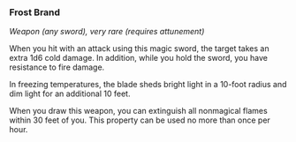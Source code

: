 *** Frost Brand
:PROPERTIES:
:CUSTOM_ID: frost-brand
:END:
/Weapon (any sword), very rare (requires attunement)/

When you hit with an attack using this magic sword, the target takes an
extra 1d6 cold damage. In addition, while you hold the sword, you have
resistance to fire damage.

In freezing temperatures, the blade sheds bright light in a 10-foot
radius and dim light for an additional 10 feet.

When you draw this weapon, you can extinguish all nonmagical flames
within 30 feet of you. This property can be used no more than once per
hour.
